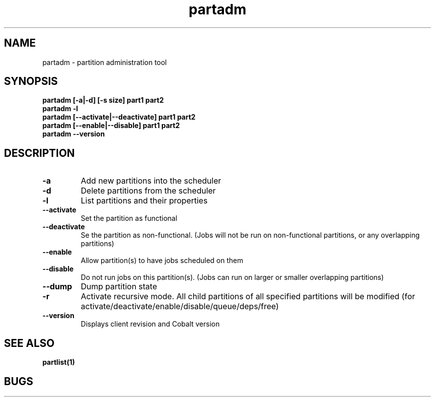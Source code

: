 .TH "partadm" 8
.SH "NAME"
partadm \- partition administration tool
.SH "SYNOPSIS"
.B partadm [-a|-d] [-s size] part1 part2
.TP
.B partadm -l
.TP
.B partadm [--activate|--deactivate] part1 part2
.TP
.B partadm [--enable|--disable] part1 part2
.TP
.B partadm --version
.SH "DESCRIPTION"
.TP
.B \-a
Add new partitions into the scheduler
.TP
.B \-d 
Delete partitions from the scheduler
.TP
.B \-l
List partitions and their properties
.TP
.B \-\-activate
Set the partition as functional
.TP
.B \-\-deactivate
Se the partition as non-functional. (Jobs will not be run on
non-functional partitions, or any overlapping partitions)
.TP
.B \-\-enable
Allow partition(s) to have jobs scheduled on them
.TP
.B \-\-disable
Do not run jobs on this partition(s). (Jobs can run on larger or
smaller overlapping partitions)
.TP
.B \-\-dump
Dump partition state
.TP
.B \-r
Activate recursive mode. All child partitions of all specified
partitions will be modified (for activate/deactivate/enable/disable/queue/deps/free)
.TP
.B \-\-version
Displays client revision and Cobalt version
.SH "SEE ALSO"
.BR partlist(1)
.SH "BUGS"
